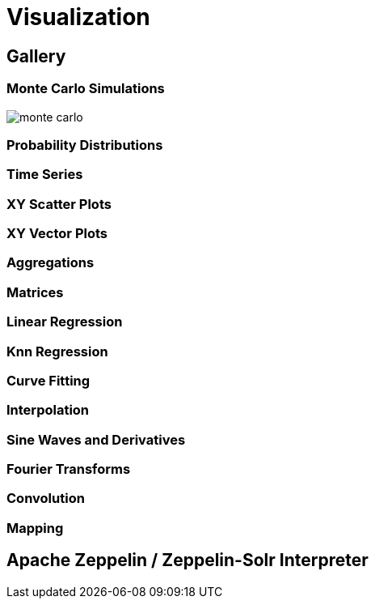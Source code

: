 = Visualization
// Licensed to the Apache Software Foundation (ASF) under one
// or more contributor license agreements.  See the NOTICE file
// distributed with this work for additional information
// regarding copyright ownership.  The ASF licenses this file
// to you under the Apache License, Version 2.0 (the
// "License"); you may not use this file except in compliance
// with the License.  You may obtain a copy of the License at
//
//   http://www.apache.org/licenses/LICENSE-2.0
//
// Unless required by applicable law or agreed to in writing,
// software distributed under the License is distributed on an
// "AS IS" BASIS, WITHOUT WARRANTIES OR CONDITIONS OF ANY
// KIND, either express or implied.  See the License for the
// specific language governing permissions and limitations
// under the License.


== Gallery

=== Monte Carlo Simulations

image::images/math-expressions/monte-carlo.png[]

=== Probability Distributions

=== Time Series

=== XY Scatter Plots

=== XY Vector Plots

=== Aggregations

=== Matrices

=== Linear Regression

=== Knn Regression

=== Curve Fitting

=== Interpolation

=== Sine Waves and Derivatives

=== Fourier Transforms

=== Convolution

=== Mapping


== Apache Zeppelin / Zeppelin-Solr Interpreter

